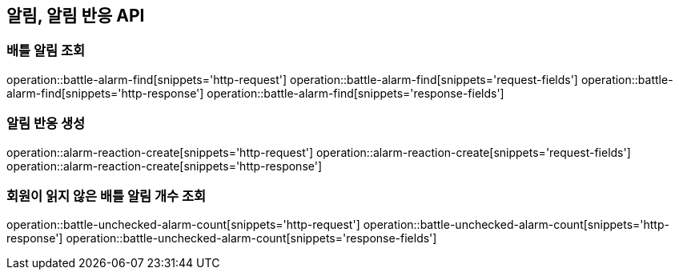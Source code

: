 == 알림, 알림 반응 API

=== 배틀 알림 조회

operation::battle-alarm-find[snippets='http-request']
operation::battle-alarm-find[snippets='request-fields']
operation::battle-alarm-find[snippets='http-response']
operation::battle-alarm-find[snippets='response-fields']

=== 알림 반응 생성

operation::alarm-reaction-create[snippets='http-request']
operation::alarm-reaction-create[snippets='request-fields']
operation::alarm-reaction-create[snippets='http-response']

=== 회원이 읽지 않은 배틀 알림 개수 조회

operation::battle-unchecked-alarm-count[snippets='http-request']
operation::battle-unchecked-alarm-count[snippets='http-response']
operation::battle-unchecked-alarm-count[snippets='response-fields']
